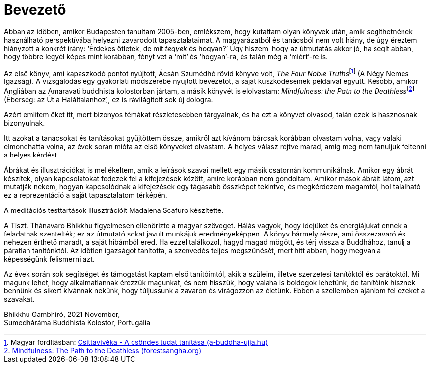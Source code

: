 = Bevezető

Abban az időben, amikor Budapesten tanultam 2005-ben, emlékszem, hogy
kutattam olyan könyvek után, amik segíthetnének használható
perspektívába helyezni zavarodott tapasztalataimat. A magyarázatból és
tanácsból nem volt hiány, de úgy éreztem hiányzott a konkrét irány:
‘Érdekes ötletek, de mit _tegyek_ és hogyan?’ Úgy hiszem, hogy az
útmutatás akkor jó, ha segít abban, hogy többre legyél képes mint
korábban, fényt vet a ‘mit’ és ‘hogyan’-ra, és talán még a ‘miért’-re
is.

Az első könyv, ami kapaszkodó pontot nyújtott, Ácsán Szumédhó rövid
könyve volt, __The Four Noble Truths__footnote:[Magyar fordításban:
https://a-buddha-ujja.hu/books/csittaviveka/hu[Csittavivéka - A csöndes
tudat tanítása (a-buddha-ujja.hu)]] (A Négy Nemes Igazság). A
vizsgálódás egy gyakorlati módszerébe nyújtott bevezetőt, a saját
küszködéseinek példáival együtt. Később, amikor Angliában az Amaravati
buddhista kolostorban jártam, a másik könyvét is elolvastam:
__Mindfulness: the Path to the
Deathless__footnote:[https://forestsangha.org/teachings/books/mindfulness-the-path-to-the-deathless?language=English[Mindfulness:
The Path to the Deathless (forestsangha.org)]] (Éberség: az Út a
Haláltalanhoz), ez is rávilágított sok új dologra.

Azért említem őket itt, mert bizonyos témákat részletesebben tárgyalnak,
és ha ezt a könyvet olvasod, talán ezek is hasznosnak bizonyulnak.

Itt azokat a tanácsokat és tanításokat gyűjtöttem össze, amikről azt
kívánom bárcsak korábban olvastam volna, vagy valaki elmondhatta volna,
az évek során mióta az első könyveket olvastam. A helyes válasz rejtve
marad, amíg meg nem tanuljuk feltenni a helyes kérdést.

Ábrákat és illusztrációkat is mellékeltem, amik a leírások szavai
mellett egy másik csatornán kommunikálnak. Amikor egy ábrát készítek,
olyan kapcsolatokat fedezek fel a kifejezések között, amire korábban nem
gondoltam. Amikor mások ábráit látom, azt mutatják nekem, hogyan
kapcsolódnak a kifejezések egy tágasabb összképet tekintve, és
megkérdezem magamtól, hol található ez a reprezentáció a saját
tapasztalatom térképén.

A meditációs testtartások illusztrációit Madalena Scafuro készítette.

A Tiszt. Thánavaro Bhikkhu figyelmesen ellenőrizte a magyar szöveget.
Hálás vagyok, hogy idejüket és energiájukat ennek a feladatnak
szentelték; ez az útmutató sokat javult munkájuk eredményeképpen. A
könyv bármely része, ami összezavaró és nehezen érthető maradt, a saját
hibámból ered. Ha ezzel találkozol, hagyd magad mögött, és térj vissza a
Buddhához, tanulj a páratlan tanítónktól. Az időtlen igazságot
tanította, a szenvedés teljes megszűnését, mert hitt abban, hogy megvan
a képességünk felismerni azt.

Az évek során sok segítséget és támogatást kaptam első tanítóimtól, akik
a szüleim, illetve szerzetesi tanítóktól és barátoktól. Mi magunk lehet,
hogy alkalmatlannak érezzük magunkat, és nem hisszük, hogy valaha is
boldogok lehetünk, de tanítóink hisznek bennünk és sikert kívánnak
nekünk, hogy túljussunk a zavaron és virágozzon az életünk. Ebben a
szellemben ajánlom fel ezeket a szavakat.

Bhikkhu Gambhíró, 2021 November, +
Sumedháráma Buddhista Kolostor, Portugália
